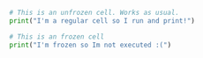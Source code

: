 #+BEGIN_SRC python
  # This is an unfrozen cell. Works as usual.
  print("I'm a regular cell so I run and print!")
#+END_SRC

#+BEGIN_SRC python
  # This is an frozen cell
  print("I'm frozen so Im not executed :(")
#+END_SRC
